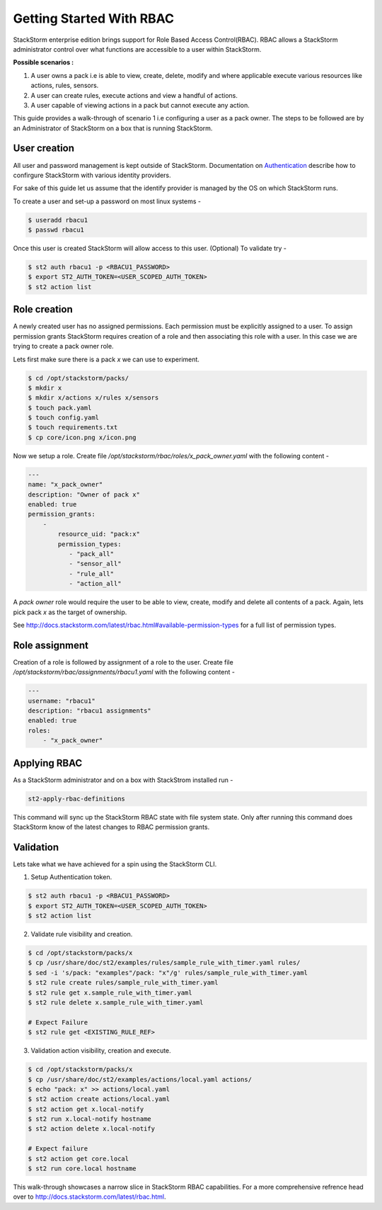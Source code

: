 Getting Started With RBAC
=========================

StackStorm enterprise edition brings support for Role Based Access Control(RBAC). RBAC allows a StackStorm administrator
control over what functions are accessible to a user within StackStorm.

**Possible scenarios :**

1. A user owns a pack i.e is able to view, create, delete, modify and where applicable execute various resources like actions, rules, sensors.
2. A user can create rules, execute actions and view a handful of actions.
3. A user capable of viewing actions in a pack but cannot execute any action.

This guide provides a walk-through of scenario 1 i.e configuring a user as a pack owner. The steps to be followed are by an
Administrator of StackStorm on a box that is running StackStorm.

User creation
-------------
All user and password management is kept outside of StackStorm. Documentation on Authentication_ describe how to
confirgure StackStorm with various identity providers.

.. _Authentication: http://docs.stackstorm.com/latest/config/authentication.html

For sake of this guide let us assume that the identify provider is managed by the OS on which StackStorm runs.

To create a user and set-up a password on most linux systems -

.. sourcecode:: bash

    $ useradd rbacu1
    $ passwd rbacu1

Once this user is created StackStorm will allow access to this user. (Optional) To validate try -

.. sourcecode:: bash

    $ st2 auth rbacu1 -p <RBACU1_PASSWORD>
    $ export ST2_AUTH_TOKEN=<USER_SCOPED_AUTH_TOKEN>
    $ st2 action list

Role creation
-------------
A newly created user has no assigned permissions. Each permission must be explicitly assigned to a user. To assign
permission grants StackStorm requires creation of a role and then associating this role with a user. In this case we are trying to create a pack owner role.

Lets first make sure there is a pack `x` we can use to experiment.

.. sourcecode:: bash

    $ cd /opt/stackstorm/packs/
    $ mkdir x
    $ mkdir x/actions x/rules x/sensors
    $ touch pack.yaml
    $ touch config.yaml
    $ touch requirements.txt
    $ cp core/icon.png x/icon.png

Now we setup a role. Create file `/opt/stackstorm/rbac/roles/x_pack_owner.yaml` with the following content -

.. sourcecode:: bash

    ---
    name: "x_pack_owner"
    description: "Owner of pack x"
    enabled: true
    permission_grants:
        -
            resource_uid: "pack:x"
            permission_types:
               - "pack_all"
               - "sensor_all"
               - "rule_all"
               - "action_all"

A `pack owner` role would require the user to be able to view, create, modify and delete all contents
of a pack. Again, lets pick pack `x` as the target of ownership.

See http://docs.stackstorm.com/latest/rbac.html#available-permission-types for a full list of permission types.

Role assignment
---------------
Creation of a role is followed by assignment of a role to the user. Create file `/opt/stackstorm/rbac/assignments/rbacu1.yaml`
with the following content -


.. sourcecode:: bash

    ---
    username: "rbacu1"
    description: "rbacu1 assignments"
    enabled: true
    roles:
        - "x_pack_owner"

Applying RBAC
-------------
As a StackStorm administrator and on a box with StackStrom installed run -

.. sourcecode:: bash

    st2-apply-rbac-definitions

This command will sync up the StackStorm RBAC state with file system state. Only after running this command does
StackStorm know of the latest changes to RBAC permission grants.

Validation
----------
Lets take what we have achieved for a spin using the StackStorm CLI.

1. Setup Authentication token.

.. sourcecode:: bash

    $ st2 auth rbacu1 -p <RBACU1_PASSWORD>
    $ export ST2_AUTH_TOKEN=<USER_SCOPED_AUTH_TOKEN>
    $ st2 action list

2. Validate rule visibility and creation.

.. sourcecode:: bash

    $ cd /opt/stackstorm/packs/x
    $ cp /usr/share/doc/st2/examples/rules/sample_rule_with_timer.yaml rules/
    $ sed -i 's/pack: "examples"/pack: "x"/g' rules/sample_rule_with_timer.yaml
    $ st2 rule create rules/sample_rule_with_timer.yaml
    $ st2 rule get x.sample_rule_with_timer.yaml
    $ st2 rule delete x.sample_rule_with_timer.yaml

    # Expect Failure
    $ st2 rule get <EXISTING_RULE_REF>

3. Validation action visibility, creation and execute.

.. sourcecode:: bash

    $ cd /opt/stackstorm/packs/x
    $ cp /usr/share/doc/st2/examples/actions/local.yaml actions/
    $ echo "pack: x" >> actions/local.yaml
    $ st2 action create actions/local.yaml
    $ st2 action get x.local-notify
    $ st2 run x.local-notify hostname
    $ st2 action delete x.local-notify

    # Expect failure
    $ st2 action get core.local
    $ st2 run core.local hostname

This walk-through showcases a narrow slice in StackStorm RBAC capabilities. For a more comprehensive refrence head
over to http://docs.stackstorm.com/latest/rbac.html.
